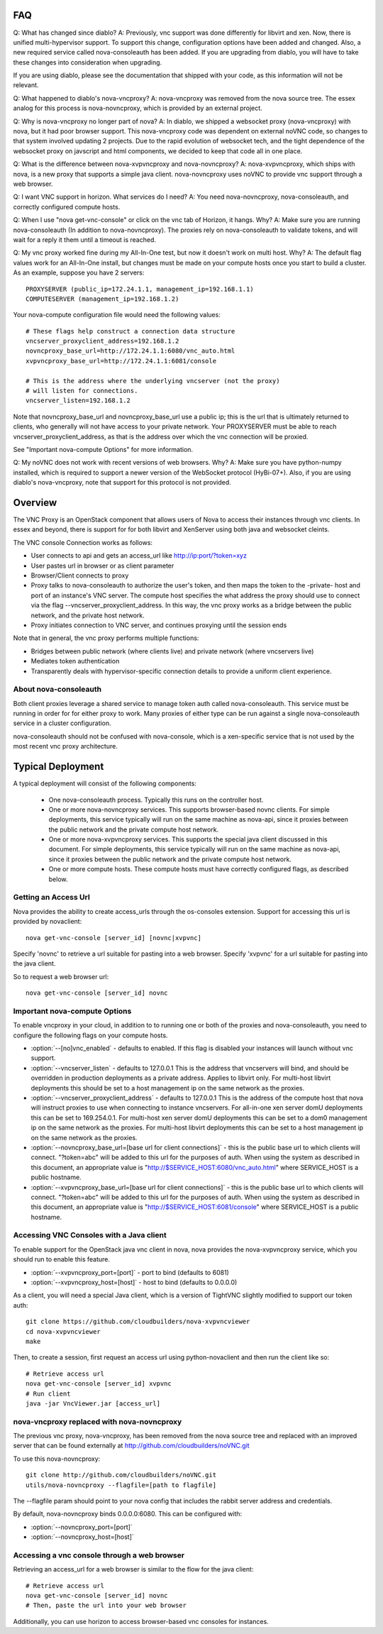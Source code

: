 ..
      Copyright 2010-2011 United States Government as represented by the
      Administrator of the National Aeronautics and Space Administration.
      All Rights Reserved.

      Licensed under the Apache License, Version 2.0 (the "License"); you may
      not use this file except in compliance with the License. You may obtain
      a copy of the License at

          http://www.apache.org/licenses/LICENSE-2.0

      Unless required by applicable law or agreed to in writing, software
      distributed under the License is distributed on an "AS IS" BASIS, WITHOUT
      WARRANTIES OR CONDITIONS OF ANY KIND, either express or implied. See the
      License for the specific language governing permissions and limitations
      under the License.

FAQ
===
Q: What has changed since diablo?
A: Previously, vnc support was done differently for libvirt and xen.
Now, there is unified multi-hypervisor support.  To support this change,
configuration options have been added and changed.  Also,
a new required service called nova-consoleauth has been added.  If you
are upgrading from diablo, you will have to take these changes into
consideration when upgrading.

If you are using diablo, please see the documentation that shipped with
your code, as this information will not be relevant.

Q: What happened to diablo's nova-vncproxy?
A: nova-vncproxy was removed from the nova source tree.  The essex analog for
this process is nova-novncproxy, which is provided by an external project.

Q: Why is nova-vncproxy no longer part of nova?
A: In diablo, we shipped a websocket proxy (nova-vncproxy) with nova, but
it had poor browser support.  This nova-vncproxy code was dependent on external
noVNC code, so changes to that system involved updating 2 projects.
Due to the rapid evolution of websocket tech, and the tight dependence of
the websocket proxy on javscript and html components, we decided to keep that
code all in one place.

Q: What is the difference between nova-xvpvncproxy and nova-novncproxy?
A: nova-xvpvncproxy, which ships with nova, is a new proxy that supports
a simple java client.  nova-novncproxy uses noVNC to provide vnc support
through a web browser.

Q: I want VNC support in horizon.  What services do I need?
A: You need nova-novncproxy, nova-consoleauth, and correctly configured
compute hosts.

Q: When I use "nova get-vnc-console" or click on the vnc tab of Horizon,
it hangs.  Why?
A: Make sure you are running nova-consoleauth (In addition to nova-novncproxy).
The proxies rely on nova-consoleauth to validate tokens, and will wait for
a reply it  them until a timeout is reached.

Q: My vnc proxy worked fine during my All-In-One test, but now it doesn't work
on multi host.  Why?
A: The default flag values work for an All-In-One install, but changes must
be made on your compute hosts once you start to build a cluster.  As an
example, suppose you have 2 servers::

    PROXYSERVER (public_ip=172.24.1.1, management_ip=192.168.1.1)
    COMPUTESERVER (management_ip=192.168.1.2)

Your nova-compute configuration file would need the following values::

    # These flags help construct a connection data structure
    vncserver_proxyclient_address=192.168.1.2
    novncproxy_base_url=http://172.24.1.1:6080/vnc_auto.html
    xvpvncproxy_base_url=http://172.24.1.1:6081/console

    # This is the address where the underlying vncserver (not the proxy)
    # will listen for connections.
    vncserver_listen=192.168.1.2

Note that novncproxy_base_url and novncproxy_base_url use a public ip; this
is the url that is ultimately returned to clients, who generally will not
have access to your private network.  Your PROXYSERVER must be able to reach
vncserver_proxyclient_address, as that is the address over which the vnc
connection will be proxied.

See "Important nova-compute Options" for more information.

Q: My noVNC does not work with recent versions of web browsers.  Why?
A: Make sure you have python-numpy installed, which is required to support
a newer version of the WebSocket protocol (HyBi-07+).  Also, if you are
using diablo's nova-vncproxy, note that support for this protocol is not
provided.

Overview
========
The VNC Proxy is an OpenStack component that allows users of Nova to access
their instances through vnc clients.  In essex and beyond, there is support
for for both libvirt and XenServer using both java and websocket cleints.

The VNC console Connection works as follows:

* User connects to api and gets an access_url like http://ip:port/?token=xyz
* User pastes url in browser or as client parameter
* Browser/Client connects to proxy
* Proxy talks to nova-consoleauth to authorize the user's token,
  and then maps the token to the -private- host and port
  of an instance's VNC server.  The compute host specifies the what address
  the proxy should use to connect via the flag --vncserver_proxyclient_address.
  In this way, the vnc proxy works as a bridge between the public network,
  and the private host network.
* Proxy initiates connection to VNC server, and continues proxying until
  the session ends

Note that in general, the vnc proxy performs multiple functions:

* Bridges between public network (where clients live) and private network
  (where vncservers live)
* Mediates token authentication
* Transparently deals with hypervisor-specific connection details to provide
  a uniform client experience.


About nova-consoleauth
----------------------
Both client proxies leverage a shared service to manage token auth called
nova-consoleauth.  This service must be running in order for for either proxy
to work.  Many proxies of either type can be run against a single
nova-consoleauth service in a cluster configuration.

nova-consoleauth should not be confused with nova-console, which is a xen-specific
service that is not used by the most recent vnc proxy architecture.


Typical Deployment
==================
A typical deployment will consist of the following components:

 * One nova-consoleauth process. Typically this runs on the controller host.
 * One or more nova-novncproxy services.  This supports browser-based novnc
   clients.
   For simple deployments, this service typically will run on the same machine
   as nova-api, since it proxies between the public network and the private
   compute host network.
 * One or more nova-xvpvncproxy services. This supports the special java client
   discussed in this document.
   For simple deployments, this service typically will run on the same machine
   as nova-api, since it proxies between the public network and the private
   compute host network.
 * One or more compute hosts. These compute hosts must have correctly
   configured flags, as described below.


Getting an Access Url
---------------------
Nova provides the ability to create access_urls through the os-consoles extension.
Support for accessing this url is provided by novaclient:

::

    nova get-vnc-console [server_id] [novnc|xvpvnc]

Specify 'novnc' to retrieve a url suitable for pasting into a web browser.  Specify
'xvpvnc' for a url suitable for pasting into the java client.

So to request a web browser url:

::

    nova get-vnc-console [server_id] novnc


Important nova-compute Options
------------------------------
To enable vncproxy in your cloud, in addition to to running one or both of the
proxies and nova-consoleauth, you need to configure the following flags on your
compute hosts.

* :option:`--[no]vnc_enabled` - defaults to enabled. If this flag is
  disabled your instances will launch without vnc support.
* :option:`--vncserver_listen` - defaults to 127.0.0.1
  This is the address that vncservers will bind, and should be overridden in
  production deployments as a private address.  Applies to libvirt only.
  For multi-host libvirt  deployments this should be set to a host
  management ip on the same network as the proxies.
* :option:`--vncserver_proxyclient_address` - defaults to 127.0.0.1
  This is the address of the compute host that nova will instruct
  proxies to use when connecting to instance vncservers.
  For all-in-one xen server domU deployments this can be set to 169.254.0.1.
  For multi-host xen server domU deployments this can be set to a dom0
  management ip on the same network as the proxies.
  For multi-host libvirt  deployments this can be set to a host
  management ip on the same network as the proxies.
* :option:`--novncproxy_base_url=[base url for client connections]` -
  this is the public base url to which clients will connect.  "?token=abc"
  will be added to this url for the purposes of auth.
  When using the system as described in this document, an appropriate value is
  "http://$SERVICE_HOST:6080/vnc_auto.html" where SERVICE_HOST is a public
  hostname.
* :option:`--xvpvncproxy_base_url=[base url for client connections]` -
  this is the public base url to which clients will connect.  "?token=abc"
  will be added to this url for the purposes of auth.
  When using the system as described in this document, an appropriate value is
  "http://$SERVICE_HOST:6081/console" where SERVICE_HOST is a public hostname.


Accessing VNC Consoles with a Java client
-----------------------------------------
To enable support for the OpenStack java vnc client in nova, nova provides the
nova-xvpvncproxy service, which you should run to enable this feature.

* :option:`--xvpvncproxy_port=[port]` - port to bind (defaults to 6081)
* :option:`--xvpvncproxy_host=[host]` - host to bind (defaults to 0.0.0.0)

As a client, you will need a special Java client, which is
a version of TightVNC slightly modified to support our token auth:

::

    git clone https://github.com/cloudbuilders/nova-xvpvncviewer
    cd nova-xvpvncviewer
    make

Then, to create a session, first request an access url using python-novaclient
and then run the client like so:

::

    # Retrieve access url
    nova get-vnc-console [server_id] xvpvnc
    # Run client
    java -jar VncViewer.jar [access_url]


nova-vncproxy replaced with nova-novncproxy
-------------------------------------------
The previous vnc proxy, nova-vncproxy, has been removed from the nova source
tree and replaced with an improved server that can be found externally at
http://github.com/cloudbuilders/noVNC.git

To use this nova-novncproxy:

::

    git clone http://github.com/cloudbuilders/noVNC.git
    utils/nova-novncproxy --flagfile=[path to flagfile]

The --flagfile param should point to your nova config that includes the rabbit
server address and credentials.

By default, nova-novncproxy binds 0.0.0.0:6080.  This can be configured with:

* :option:`--novncproxy_port=[port]`
* :option:`--novncproxy_host=[host]`

Accessing a vnc console through a web browser
---------------------------------------------
Retrieving an access_url for a web browser is similar to the flow for
the java client:

::

    # Retrieve access url
    nova get-vnc-console [server_id] novnc
    # Then, paste the url into your web browser

Additionally, you can use horizon to access browser-based vnc consoles for
instances.


.. todo::

   Reformat command line app instructions for commands using
   ``:command:``, ``:option:``, and ``.. program::``. (bug-947261)
